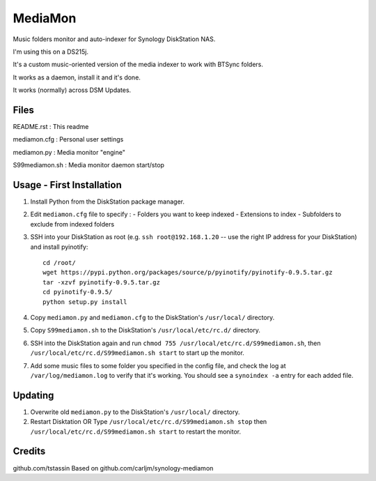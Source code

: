 MediaMon
========

Music folders monitor and auto-indexer for Synology DiskStation NAS.

I'm using this on a DS215j.

It's a custom music-oriented version of the media indexer to work with BTSync folders.

It works as a daemon, install it and it's done.

It works (normally) across DSM Updates.

Files
-----

README.rst : This readme

mediamon.cfg : Personal user settings

mediamon.py : Media monitor "engine"

S99mediamon.sh : Media monitor daemon start/stop

Usage - First Installation
--------------------------

1. Install Python from the DiskStation package manager.

2. Edit ``mediamon.cfg`` file to specify :
   - Folders you want to keep indexed
   - Extensions to index
   - Subfolders to exclude from indexed folders
   
3. SSH into your DiskStation as root (e.g. ``ssh root@192.168.1.20`` -- use the
   right IP address for your DiskStation) and install pyinotify::

    cd /root/
    wget https://pypi.python.org/packages/source/p/pyinotify/pyinotify-0.9.5.tar.gz
    tar -xzvf pyinotify-0.9.5.tar.gz
    cd pyinotify-0.9.5/
    python setup.py install

4. Copy ``mediamon.py`` and ``mediamon.cfg`` to the DiskStation's ``/usr/local/`` directory.

5. Copy ``S99mediamon.sh`` to the DiskStation's ``/usr/local/etc/rc.d/`` directory.

6. SSH into the DiskStation again and run ``chmod 755 /usr/local/etc/rc.d/S99mediamon.sh``,
   then ``/usr/local/etc/rc.d/S99mediamon.sh start`` to start up the monitor.

7. Add some music files to some folder you specified in the config file, and check the log at 
   ``/var/log/mediamon.log`` to verify that it's working. You should see a ``synoindex -a`` entry for each 
   added file.

Updating
--------

1. Overwrite old ``mediamon.py`` to the DiskStation's ``/usr/local/`` directory.

2. Restart Disktation 
   OR 
   Type ``/usr/local/etc/rc.d/S99mediamon.sh stop`` then  ``/usr/local/etc/rc.d/S99mediamon.sh start``
   to restart the monitor.

Credits
-------
github.com/tstassin
Based on github.com/carljm/synology-mediamon
